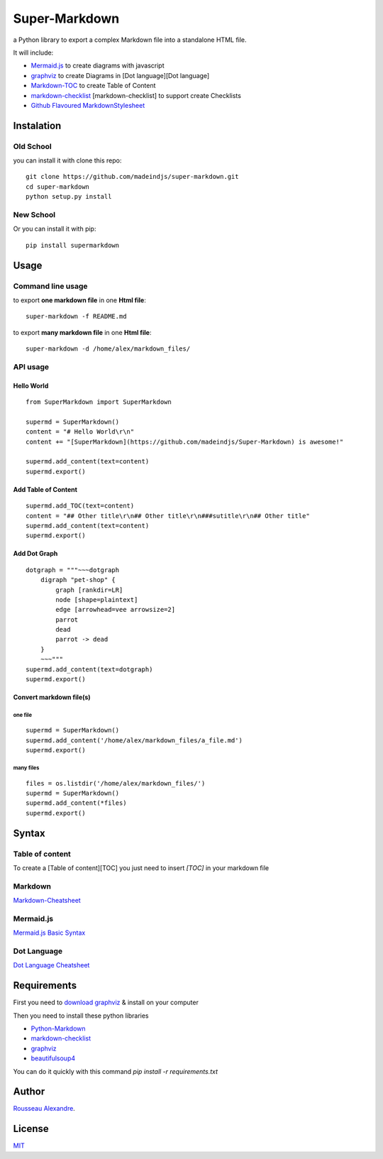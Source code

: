 Super-Markdown
==============

a Python library to export a complex Markdown file into a standalone HTML file.


It will include:

* `Mermaid.js <https://github.com/knsv/mermaid>`_ to create diagrams with javascript
* `graphviz <https://pypi.python.org/pypi/graphviz>`_ to create Diagrams in [Dot language][Dot language]
* `Markdown-TOC <https://pythonhosted.org/Markdown/extensions/toc.html>`_ to create Table of Content 
* markdown-checklist_ [markdown-checklist] to support create Checklists
* `Github Flavoured MarkdownStylesheet <https://gist.github.com/andyferra/2554919>`__





Instalation
-----------

Old School
``````````
you can install it with clone this repo::

    git clone https://github.com/madeindjs/super-markdown.git
    cd super-markdown
    python setup.py install


New School
``````````
Or you can install it with pip::

    pip install supermarkdown

Usage
-----

Command line usage
``````````````````

to export **one markdown file** in one **Html file**::

    super-markdown -f README.md

to export **many markdown file** in one **Html file**::

    super-markdown -d /home/alex/markdown_files/


API usage
`````````

Hello World
''''''''''''

::

    from SuperMarkdown import SuperMarkdown

    supermd = SuperMarkdown()
    content = "# Hello World\r\n"
    content += "[SuperMarkdown](https://github.com/madeindjs/Super-Markdown) is awesome!"

    supermd.add_content(text=content)
    supermd.export()


Add Table of Content
''''''''''''''''''''
::

    supermd.add_TOC(text=content)
    content = "## Other title\r\n## Other title\r\n###sutitle\r\n## Other title"
    supermd.add_content(text=content)
    supermd.export()



Add Dot Graph
'''''''''''''
::

    dotgraph = """~~~dotgraph
        digraph "pet-shop" {
            graph [rankdir=LR]
            node [shape=plaintext]
            edge [arrowhead=vee arrowsize=2]
            parrot
            dead
            parrot -> dead
        }
        ~~~"""
    supermd.add_content(text=dotgraph)
    supermd.export()



Convert markdown file(s)
''''''''''''''''''''''''


one file
^^^^^^^^

::

    supermd = SuperMarkdown()
    supermd.add_content('/home/alex/markdown_files/a_file.md')
    supermd.export()



many files
^^^^^^^^^^

::

    files = os.listdir('/home/alex/markdown_files/')
    supermd = SuperMarkdown()
    supermd.add_content(*files)
    supermd.export()




Syntax
------

Table of content
````````````````

To create a [Table of content][TOC] you just need to insert `[TOC]` 
in your markdown file


Markdown
````````

`Markdown-Cheatsheet <https://github.com/adam-p/markdown-here/wiki/Markdown-Cheatsheet>`_


Mermaid.js
``````````

`Mermaid.js Basic Syntax <https://knsv.github.io/mermaid/#flowcharts-basic-syntax>`_


Dot Language
````````````

`Dot Language Cheatsheet <http://www.graphviz.org/content/dot-language>`_

    

Requirements
------------

First you need to `download graphviz <http://www.graphviz.org/Download..php>`_ & install on your computer

Then you need to install these python libraries

* `Python-Markdown <https://pythonhosted.org/Markdown/>`_
* `markdown-checklist <https://github.com/FND/markdown-checklist>`_
* graphviz_
* `beautifulsoup4 <https://pypi.python.org/pypi/beautifulsoup4>`_

You can do it quickly with this command `pip install -r requirements.txt`


Author
------

`Rousseau Alexandre <https://github.com/madeindjs/>`_.

License
-------

`MIT <https://opensource.org/licenses/MIT>`_


.. _super-markdown: https://github.com/madeindjs/Super-Markdown.git
.. _graphviz: https://pypi.python.org/pypi/graphviz
.. _toc: https://pythonhosted.org/Markdown/extensions/toc.html
.. _python: http://www.python.org/
.. _markdown-checklist: https://github.com/FND/markdown-checklist
.. _mermaid-js: https://github.com/knsv/mermaid
.. _gfm: https://gist.github.com/andyferra/2554919
.. _dot-language: https://en.wikipedia.org/wiki/DOT_(graph_description_language)
.. _madeindjs: https://github.com/madeindjs/